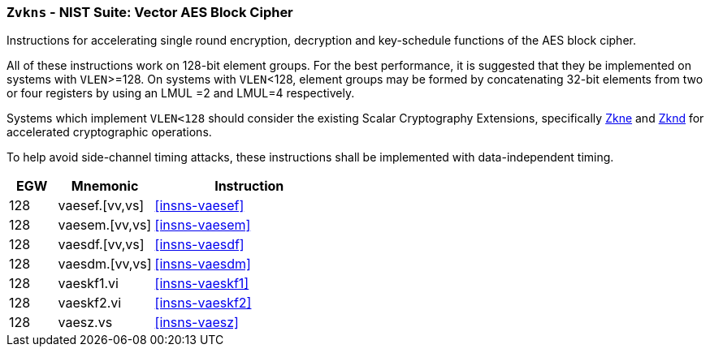 [[zvkns,Zvkns]]
=== `Zvkns` - NIST Suite: Vector AES Block Cipher

Instructions for accelerating single round 
encryption, decryption and key-schedule
functions of the AES block cipher.

All of these instructions work on 128-bit element groups.
For the best performance, it is suggested that they be implemented on systems with `VLEN`>=128.
On systems with `VLEN`<128, element groups may be formed by concatenating 32-bit elements
from two or four registers by using an LMUL =2 and LMUL=4 respectively.

Systems which implement `VLEN<128` should consider the existing
Scalar Cryptography Extensions, specifically <<Zkne,Zkne>> and <<Zknd,Zknd>>
for accelerated cryptographic operations.

To help avoid side-channel timing attacks, these instructions shall be implemented with data-independent timing.

[%header,cols="^2,4,8"]
|===
|EGW
|Mnemonic
|Instruction

| 128 | vaesef.[vv,vs]  | <<insns-vaesef>>
| 128 | vaesem.[vv,vs]  | <<insns-vaesem>>
| 128 | vaesdf.[vv,vs]  | <<insns-vaesdf>>
| 128 | vaesdm.[vv,vs]  | <<insns-vaesdm>>
// | 128 | vaeskf.vi      | <<insns-vaeskf>>
| 128 | vaeskf1.vi      | <<insns-vaeskf1>>
| 128 | vaeskf2.vi      | <<insns-vaeskf2>>
// | 128 | vaeskr1.vi      | <<insns-vaeskr1>>
// | 128 | vaeskr2.vi      | <<insns-vaeskr2>>
| 128 | vaesz.vs        | <<insns-vaesz>>
|===

